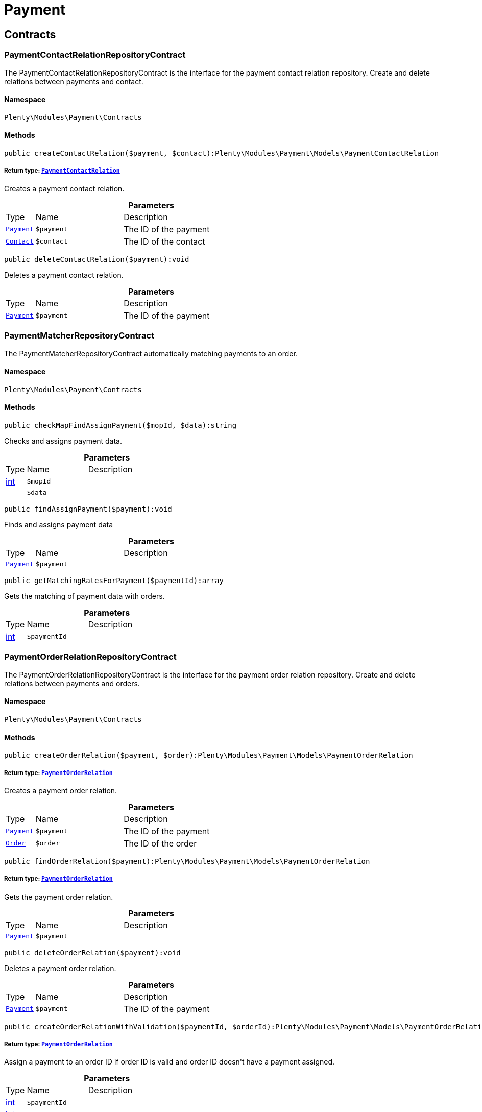 :table-caption!:
:example-caption!:
:source-highlighter: prettify
:sectids!:
[[payment_payment]]
= Payment

[[payment_payment_contracts]]
== Contracts
[[payment_contracts_paymentcontactrelationrepositorycontract]]
=== PaymentContactRelationRepositoryContract

The PaymentContactRelationRepositoryContract is the interface for the payment contact relation repository. Create and delete relations between payments and contact.



==== Namespace

`Plenty\Modules\Payment\Contracts`






==== Methods

[source%nowrap, php]
----

public createContactRelation($payment, $contact):Plenty\Modules\Payment\Models\PaymentContactRelation

----

    


===== *Return type:*        xref:Payment.adoc#payment_models_paymentcontactrelation[`PaymentContactRelation`]


Creates a payment contact relation.

.*Parameters*
[cols="10%,30%,60%"]
|===
|Type |Name |Description
|        xref:Payment.adoc#payment_models_payment[`Payment`]
a|`$payment`
a|The ID of the payment

|        xref:Account.adoc#account_models_contact[`Contact`]
a|`$contact`
a|The ID of the contact
|===


[source%nowrap, php]
----

public deleteContactRelation($payment):void

----

    





Deletes a payment contact relation.

.*Parameters*
[cols="10%,30%,60%"]
|===
|Type |Name |Description
|        xref:Payment.adoc#payment_models_payment[`Payment`]
a|`$payment`
a|The ID of the payment
|===



[[payment_contracts_paymentmatcherrepositorycontract]]
=== PaymentMatcherRepositoryContract

The PaymentMatcherRepositoryContract automatically matching payments to an order.



==== Namespace

`Plenty\Modules\Payment\Contracts`






==== Methods

[source%nowrap, php]
----

public checkMapFindAssignPayment($mopId, $data):string

----

    





Checks and assigns payment data.

.*Parameters*
[cols="10%,30%,60%"]
|===
|Type |Name |Description
|link:http://php.net/int[int^]
a|`$mopId`
a|

|
a|`$data`
a|
|===


[source%nowrap, php]
----

public findAssignPayment($payment):void

----

    





Finds and assigns payment data

.*Parameters*
[cols="10%,30%,60%"]
|===
|Type |Name |Description
|        xref:Payment.adoc#payment_models_payment[`Payment`]
a|`$payment`
a|
|===


[source%nowrap, php]
----

public getMatchingRatesForPayment($paymentId):array

----

    





Gets the matching of payment data with orders.

.*Parameters*
[cols="10%,30%,60%"]
|===
|Type |Name |Description
|link:http://php.net/int[int^]
a|`$paymentId`
a|
|===



[[payment_contracts_paymentorderrelationrepositorycontract]]
=== PaymentOrderRelationRepositoryContract

The PaymentOrderRelationRepositoryContract is the interface for the payment order relation repository. Create and delete relations between payments and orders.



==== Namespace

`Plenty\Modules\Payment\Contracts`






==== Methods

[source%nowrap, php]
----

public createOrderRelation($payment, $order):Plenty\Modules\Payment\Models\PaymentOrderRelation

----

    


===== *Return type:*        xref:Payment.adoc#payment_models_paymentorderrelation[`PaymentOrderRelation`]


Creates a payment order relation.

.*Parameters*
[cols="10%,30%,60%"]
|===
|Type |Name |Description
|        xref:Payment.adoc#payment_models_payment[`Payment`]
a|`$payment`
a|The ID of the payment

|        xref:Order.adoc#order_models_order[`Order`]
a|`$order`
a|The ID of the order
|===


[source%nowrap, php]
----

public findOrderRelation($payment):Plenty\Modules\Payment\Models\PaymentOrderRelation

----

    


===== *Return type:*        xref:Payment.adoc#payment_models_paymentorderrelation[`PaymentOrderRelation`]


Gets the payment order relation.

.*Parameters*
[cols="10%,30%,60%"]
|===
|Type |Name |Description
|        xref:Payment.adoc#payment_models_payment[`Payment`]
a|`$payment`
a|
|===


[source%nowrap, php]
----

public deleteOrderRelation($payment):void

----

    





Deletes a payment order relation.

.*Parameters*
[cols="10%,30%,60%"]
|===
|Type |Name |Description
|        xref:Payment.adoc#payment_models_payment[`Payment`]
a|`$payment`
a|The ID of the payment
|===


[source%nowrap, php]
----

public createOrderRelationWithValidation($paymentId, $orderId):Plenty\Modules\Payment\Models\PaymentOrderRelation

----

    


===== *Return type:*        xref:Payment.adoc#payment_models_paymentorderrelation[`PaymentOrderRelation`]


Assign a payment to an order ID if order ID is valid and order ID doesn&#039;t have a payment assigned.

.*Parameters*
[cols="10%,30%,60%"]
|===
|Type |Name |Description
|link:http://php.net/int[int^]
a|`$paymentId`
a|

|link:http://php.net/int[int^]
a|`$orderId`
a|
|===


[source%nowrap, php]
----

public autoAssignPayments($paymentIds):array

----

    





Bulk auto assign payments

.*Parameters*
[cols="10%,30%,60%"]
|===
|Type |Name |Description
|link:http://php.net/array[array^]
a|`$paymentIds`
a|
|===



[[payment_contracts_paymentpropertyrepositorycontract]]
=== PaymentPropertyRepositoryContract

The PaymentPropertyRepositoryContract is the interface for the payment property repository. List, get, create and update payment properties.



==== Namespace

`Plenty\Modules\Payment\Contracts`






==== Methods

[source%nowrap, php]
----

public all():array

----

    





Lists properties.

[source%nowrap, php]
----

public findByPropertyId($propertyId):array

----

    





Gets a property. The ID of the payment property must be specified.

.*Parameters*
[cols="10%,30%,60%"]
|===
|Type |Name |Description
|link:http://php.net/int[int^]
a|`$propertyId`
a|The ID of the payment property
|===


[source%nowrap, php]
----

public allByPaymentId($paymentId):array

----

    





Lists properties of a payment. The ID of the payment must be specified.

.*Parameters*
[cols="10%,30%,60%"]
|===
|Type |Name |Description
|link:http://php.net/int[int^]
a|`$paymentId`
a|The ID of the payment
|===


[source%nowrap, php]
----

public allByTypeId($typeId):array

----

    





Lists properties of a property type. The ID of the property type must be specified.

.*Parameters*
[cols="10%,30%,60%"]
|===
|Type |Name |Description
|link:http://php.net/int[int^]
a|`$typeId`
a|The ID of the payment property type. The following property types are available:
<ul>
    <li>Transaction ID = 1</li>
    <li>Reference ID = 2</li>
    <li>Booking text = 3</li>
    <li>Transaction password = 4</li>
    <li>Transaction code = 5</li>
    <li>Authorisation ID = 6</li>
    <li>Capture ID = 7</li>
    <li>Refund ID = 8</li>
    <li>Credit note ID = 9</li>
    <li>Order reference = 10</li>
    <li>Name of the sender = 11</li>
    <li>Email of the sender = 12</li>
    <li>The sender's sort code = 13</li>
    <li>The sender's bank name = 14</li>
    <li>The sender's bank account number = 15</li>
    <li>The holder of the bank account = 16</li>
    <li>The country of the sender's bank account = 17</li>
    <li>The sender's IBAN = 18</li>
    <li>The sender's BIC = 19</li>
    <li>Name of the recipient = 20</li>
    <li>The recipient's bank account = 21</li>
    <li>Reference text of the payment = 22</li>
    <li>Payment origin = 23</li>
    <li>Shipping address ID = 24</li>
    <li>Invoice address ID = 25</li>
    <li>Item buyer = 26</li>
    <li>Item number = 27</li>
    <li>Item transaction ID = 28</li>
    <li>External transaction type = 29</li>
    <li>External transaction status = 30</li>
</ul>
|===


[source%nowrap, php]
----

public findByCreatedDateInterval($startDate, $endDate):array

----

    





Lists properties by creation date. The start and the end of the date range must be specified.

.*Parameters*
[cols="10%,30%,60%"]
|===
|Type |Name |Description
|link:http://php.net/string[string^]
a|`$startDate`
a|The start date of the date range for the date of creation of the property

|link:http://php.net/string[string^]
a|`$endDate`
a|The end date of the date range for the date of creation of the property
|===


[source%nowrap, php]
----

public createProperty($data):Plenty\Modules\Payment\Models\PaymentProperty

----

    


===== *Return type:*        xref:Payment.adoc#payment_models_paymentproperty[`PaymentProperty`]


Creates a payment property.

.*Parameters*
[cols="10%,30%,60%"]
|===
|Type |Name |Description
|
a|`$data`
a|
|===


[source%nowrap, php]
----

public changeProperty($data):Plenty\Modules\Payment\Models\PaymentProperty

----

    


===== *Return type:*        xref:Payment.adoc#payment_models_paymentproperty[`PaymentProperty`]


Updates a payment property.

.*Parameters*
[cols="10%,30%,60%"]
|===
|Type |Name |Description
|        xref:Payment.adoc#payment_models_paymentproperty[`PaymentProperty`]
a|`$data`
a|
|===



[[payment_contracts_paymentpropertytypenamerepositorycontract]]
=== PaymentPropertyTypeNameRepositoryContract

The PaymentPropertyTypeNameRepositoryContract is the interface for the repository of payment property type names. List, get, create and update payment property names.



==== Namespace

`Plenty\Modules\Payment\Contracts`






==== Methods

[source%nowrap, php]
----

public allTypeNames($lang):array

----

    





Lists payment property type names. The language of the property type names must be specified.

.*Parameters*
[cols="10%,30%,60%"]
|===
|Type |Name |Description
|link:http://php.net/string[string^]
a|`$lang`
a|The language of the payment property type name
|===


[source%nowrap, php]
----

public findByNameId($nameId):array

----

    





Finds a payment property type name. The ID of the payment property type name must be specified.

.*Parameters*
[cols="10%,30%,60%"]
|===
|Type |Name |Description
|link:http://php.net/int[int^]
a|`$nameId`
a|The ID of the payment property type name
|===


[source%nowrap, php]
----

public createTypeName($data):Plenty\Modules\Payment\Models\PaymentPropertyTypeName

----

    


===== *Return type:*        xref:Payment.adoc#payment_models_paymentpropertytypename[`PaymentPropertyTypeName`]


Creates a payment property type name.

.*Parameters*
[cols="10%,30%,60%"]
|===
|Type |Name |Description
|
a|`$data`
a|
|===


[source%nowrap, php]
----

public changeProperty($data):array

----

    





Updates a payment property type name.

.*Parameters*
[cols="10%,30%,60%"]
|===
|Type |Name |Description
|
a|`$data`
a|
|===



[[payment_contracts_paymentpropertytyperepositorycontract]]
=== PaymentPropertyTypeRepositoryContract

The PaymentPropertyTypeRepositoryContract is the interface for the payment property type repository. List, get, create and update payment properties.



==== Namespace

`Plenty\Modules\Payment\Contracts`






==== Methods

[source%nowrap, php]
----

public allTypes($lang):array

----

    





Lists payment property types. The language of the property type must be specified.

.*Parameters*
[cols="10%,30%,60%"]
|===
|Type |Name |Description
|link:http://php.net/string[string^]
a|`$lang`
a|The language of the payment property type
|===


[source%nowrap, php]
----

public findTypesById($id, $lang):array

----

    





Gets a payment property type. The ID of the property type must be specified.

.*Parameters*
[cols="10%,30%,60%"]
|===
|Type |Name |Description
|link:http://php.net/int[int^]
a|`$id`
a|The ID of the payment property type. The following property types are available:
<ul>
    <li>Transaction ID = 1</li>
    <li>Reference ID = 2</li>
    <li>Booking text = 3</li>
    <li>Transaction password = 4</li>
    <li>Transaction code = 5</li>
    <li>Authorisation ID = 6</li>
    <li>Capture ID = 7</li>
    <li>Refund ID = 8</li>
    <li>Credit note ID = 9</li>
    <li>Order reference = 10</li>
    <li>Name of the sender = 11</li>
    <li>Email of the sender = 12</li>
    <li>The sender's sort code = 13</li>
    <li>The sender's bank name = 14</li>
    <li>The sender's bank account number = 15</li>
    <li>The holder of the bank account = 16</li>
    <li>The country of the sender's bank account = 17</li>
    <li>The sender's IBAN = 18</li>
    <li>The sender's BIC = 19</li>
    <li>Name of the recipient = 20</li>
    <li>The recipient's bank account = 21</li>
    <li>Reference text of the payment = 22</li>
    <li>Payment origin = 23</li>
    <li>Shipping address ID = 24</li>
    <li>Invoice address ID = 25</li>
    <li>Item buyer = 26</li>
    <li>Item number = 27</li>
    <li>Item transaction ID = 28</li>
    <li>External transaction type = 29</li>
    <li>External transaction status = 30</li>
</ul>

|link:http://php.net/string[string^]
a|`$lang`
a|The language of the payment property type
|===


[source%nowrap, php]
----

public createType($data):Plenty\Modules\Payment\Models\PaymentPropertyType

----

    


===== *Return type:*        xref:Payment.adoc#payment_models_paymentpropertytype[`PaymentPropertyType`]


Creates a payment property type.

.*Parameters*
[cols="10%,30%,60%"]
|===
|Type |Name |Description
|
a|`$data`
a|
|===


[source%nowrap, php]
----

public changeProperty($data):Plenty\Modules\Payment\Models\PaymentPropertyType

----

    


===== *Return type:*        xref:Payment.adoc#payment_models_paymentpropertytype[`PaymentPropertyType`]


Updates a payment property type.

.*Parameters*
[cols="10%,30%,60%"]
|===
|Type |Name |Description
|
a|`$data`
a|
|===



[[payment_contracts_paymentrepositorycontract]]
=== PaymentRepositoryContract

The PaymentRepositoryContract is the interface for the payment repository. List, get, create and update payments. Payments can come into plentymarkets automatically or can be booked manually. Existing payments can be filtered by payment method, by ID, by payment status, by transaction type, by order or by date. Existing payments can also be updated.



==== Namespace

`Plenty\Modules\Payment\Contracts`






==== Methods

[source%nowrap, php]
----

public getAll($itemsPerPage = 50, $page = 1):array

----

    





Lists payments.

.*Parameters*
[cols="10%,30%,60%"]
|===
|Type |Name |Description
|link:http://php.net/int[int^]
a|`$itemsPerPage`
a|The number of items to list per page

|link:http://php.net/int[int^]
a|`$page`
a|The page of results to search for
|===


[source%nowrap, php]
----

public search($page = 1, $itemsPerPage = \Plenty\Modules\Payment\Models\Payment::MAX_ITEMS_PER_PAGE, $with = []):Plenty\Repositories\Models\PaginatedResult

----

    


===== *Return type:*        xref:Miscellaneous.adoc#miscellaneous_models_paginatedresult[`PaginatedResult`]


Searches for a list of payments.

.*Parameters*
[cols="10%,30%,60%"]
|===
|Type |Name |Description
|link:http://php.net/int[int^]
a|`$page`
a|The shown page. Default value is 1.

|link:http://php.net/int[int^]
a|`$itemsPerPage`
a|The items shown per page. Default value is 50.

|link:http://php.net/array[array^]
a|`$with`
a|The relations to be loaded.
|===


[source%nowrap, php]
----

public getPaymentById($paymentId):Plenty\Modules\Payment\Models\Payment

----

    


===== *Return type:*        xref:Payment.adoc#payment_models_payment[`Payment`]


Gets a payment. The ID of the payment must be specified.

.*Parameters*
[cols="10%,30%,60%"]
|===
|Type |Name |Description
|link:http://php.net/int[int^]
a|`$paymentId`
a|The ID of the payment
|===


[source%nowrap, php]
----

public getPaymentsByMethodId($methodId, $itemsPerPage = 50, $page = 1):array

----

    





Lists payments of a payment method. The ID of the payment method must be specified.

.*Parameters*
[cols="10%,30%,60%"]
|===
|Type |Name |Description
|link:http://php.net/int[int^]
a|`$methodId`
a|The ID of the payment method

|link:http://php.net/int[int^]
a|`$itemsPerPage`
a|The number of items to list per page

|link:http://php.net/int[int^]
a|`$page`
a|The page of results to search for
|===


[source%nowrap, php]
----

public getPaymentsByStatusId($statusId, $itemsPerPage = 50, $page = 1):array

----

    





Lists payments of a payment status. The ID of the payment status must be specified.

.*Parameters*
[cols="10%,30%,60%"]
|===
|Type |Name |Description
|link:http://php.net/int[int^]
a|`$statusId`
a|The ID of the payment status

|link:http://php.net/int[int^]
a|`$itemsPerPage`
a|The number of items to list per page

|link:http://php.net/int[int^]
a|`$page`
a|The page of results to search for
|===


[source%nowrap, php]
----

public getPaymentsByTransactionType($transactionType, $itemsPerPage = 50, $page = 1):array

----

    





Lists payments of a transaction type. The transaction type must be specified.

.*Parameters*
[cols="10%,30%,60%"]
|===
|Type |Name |Description
|link:http://php.net/int[int^]
a|`$transactionType`
a|The transaction type of the payment

|link:http://php.net/int[int^]
a|`$itemsPerPage`
a|The number of items to list per page

|link:http://php.net/int[int^]
a|`$page`
a|The page of results to search for
|===


[source%nowrap, php]
----

public getPaymentsByOrderId($orderId):array

----

    





Lists payments of an order. The ID of the order must be specified.

.*Parameters*
[cols="10%,30%,60%"]
|===
|Type |Name |Description
|link:http://php.net/int[int^]
a|`$orderId`
a|The ID of the order
|===


[source%nowrap, php]
----

public getPaymentsByImportDateInterval($startDate, $endDate, $itemsPerPage = 50, $page = 1):array

----

    





Lists payments by import date. The start and the end of the date range must be specified.

.*Parameters*
[cols="10%,30%,60%"]
|===
|Type |Name |Description
|link:http://php.net/string[string^]
a|`$startDate`
a|The start date of the date range for the import date of the payment

|link:http://php.net/string[string^]
a|`$endDate`
a|The end date of the date range for the import date of the payment

|link:http://php.net/int[int^]
a|`$itemsPerPage`
a|The number of items to list per page

|link:http://php.net/int[int^]
a|`$page`
a|The page of results to search for
|===


[source%nowrap, php]
----

public getPaymentsByEntryDateInterval($startDate, $endDate, $itemsPerPage = 50, $page = 1):array

----

    





Lists payments by entry date. The start and the end of the date range must be specified.

.*Parameters*
[cols="10%,30%,60%"]
|===
|Type |Name |Description
|link:http://php.net/string[string^]
a|`$startDate`
a|The start date of the date range for the entry date of the payment

|link:http://php.net/string[string^]
a|`$endDate`
a|The end date of the date range for the entry date of the payment

|link:http://php.net/int[int^]
a|`$itemsPerPage`
a|The number of items to list per page

|link:http://php.net/int[int^]
a|`$page`
a|The page of results to search for
|===


[source%nowrap, php]
----

public getPaymentsByPropertyTypeAndValue($propertyTypeId, $propertyValue, $itemsPerPage = 50, $page = 1):void

----

    





Lists payments by payment property type and value.

.*Parameters*
[cols="10%,30%,60%"]
|===
|Type |Name |Description
|link:http://php.net/int[int^]
a|`$propertyTypeId`
a|The property type

|
a|`$propertyValue`
a|The property value

|link:http://php.net/int[int^]
a|`$itemsPerPage`
a|The number of items to list per page

|link:http://php.net/int[int^]
a|`$page`
a|The page of results to search for
|===


[source%nowrap, php]
----

public createPayment($data):Plenty\Modules\Payment\Models\Payment

----

    


===== *Return type:*        xref:Payment.adoc#payment_models_payment[`Payment`]


Creates a payment.

.*Parameters*
[cols="10%,30%,60%"]
|===
|Type |Name |Description
|
a|`$data`
a|
|===


[source%nowrap, php]
----

public updatePayment($data):Plenty\Modules\Payment\Models\Payment

----

    


===== *Return type:*        xref:Payment.adoc#payment_models_payment[`Payment`]


Updates a payment.

.*Parameters*
[cols="10%,30%,60%"]
|===
|Type |Name |Description
|
a|`$data`
a|
|===


[source%nowrap, php]
----

public getStatusConstants():array

----

    







[source%nowrap, php]
----

public getOriginConstants():array

----

    







[source%nowrap, php]
----

public deletePayment($paymentId):void

----

    







.*Parameters*
[cols="10%,30%,60%"]
|===
|Type |Name |Description
|link:http://php.net/int[int^]
a|`$paymentId`
a|
|===


[source%nowrap, php]
----

public splitAndAssignPayment($paymentId, $orderIds):bool

----

    





Split and assign a payment to given order IDs

.*Parameters*
[cols="10%,30%,60%"]
|===
|Type |Name |Description
|link:http://php.net/int[int^]
a|`$paymentId`
a|

|link:http://php.net/array[array^]
a|`$orderIds`
a|
|===


[source%nowrap, php]
----

public deletePayments($paymentIds):array

----

    





Bulk delete payments.

.*Parameters*
[cols="10%,30%,60%"]
|===
|Type |Name |Description
|link:http://php.net/array[array^]
a|`$paymentIds`
a|An array containing payment ids. Eg: [ids => [1, 2, 3]]
|===


[source%nowrap, php]
----

public clearCriteria():void

----

    





Resets all Criteria filters by creating a new instance of the builder object.

[source%nowrap, php]
----

public applyCriteriaFromFilters():void

----

    





Applies criteria classes to the current repository.

[source%nowrap, php]
----

public setFilters($filters = []):void

----

    





Sets the filter array.

.*Parameters*
[cols="10%,30%,60%"]
|===
|Type |Name |Description
|link:http://php.net/array[array^]
a|`$filters`
a|
|===


[source%nowrap, php]
----

public getFilters():void

----

    





Returns the filter array.

[source%nowrap, php]
----

public getConditions():void

----

    





Returns a collection of parsed filters as Condition object

[source%nowrap, php]
----

public clearFilters():void

----

    





Clears the filter array.

[[payment_payment_exceptions]]
== Exceptions
[[payment_exceptions_paymentmatcherexception]]
=== PaymentMatcherException

Class PaymentMatcherException



==== Namespace

`Plenty\Modules\Payment\Exceptions`





[[payment_payment_models]]
== Models
[[payment_models_payment]]
=== Payment

The payment model representing a received payment by a payment service provider.



==== Namespace

`Plenty\Modules\Payment\Models`





.Properties
[cols="10%,30%,60%"]
|===
|Type |Name |Description

|link:http://php.net/int[int^]
    a|id
    a|The ID of the payment
|link:http://php.net/float[float^]
    a|amount
    a|The amount of the payment
|link:http://php.net/float[float^]
    a|exchangeRatio
    a|The exchange rate. Exchange rates are used if the default currency saved in plentymarkets differs from the currency of the order.
|link:http://php.net/int[int^]
    a|parentId
    a|The ID of the parent payment
|link:http://php.net/int[int^]
    a|deleted
    a|A deleted payment. Deleted payments have the value 1 and are not displayed in the plentymarkets back end.
|link:http://php.net/int[int^]
    a|unaccountable
    a|An unassigned payment. Unassigned payments have the value 1.
|link:http://php.net/string[string^]
    a|currency
    a|The currency of the payment in ISO 4217 code.
|link:http://php.net/string[string^]
    a|type
    a|The payment type. Available types are credit and debit.
|link:http://php.net/string[string^]
    a|hash
    a|The hash code of the payment. The hash code consists of 32 characters and is automatically generated.
|link:http://php.net/int[int^]
    a|origin
    a|The origin of the payment. The following origins are available:
<ul>
    <li>Undefined = 0</li>
    <li>System = 1</li>
    <li>Manually = 2</li>
    <li>SOAP = 3</li>
    <li>Import = 4</li>
    <li>Split payment = 5</li>
    <li>Plugin = 6</li>
    <li>POS = 7</li>
</ul>
|link:http://php.net/string[string^]
    a|receivedAt
    a|The time the payment was received
|link:http://php.net/string[string^]
    a|importedAt
    a|The time the payment was imported
|link:http://php.net/int[int^]
    a|status
    a|The <a href="https://developers.plentymarkets.com/rest-doc/introduction#payment-statuses"  target="_blank">status</a> of the payment
|link:http://php.net/int[int^]
    a|transactionType
    a|The transaction type of the payment. The following transaction types are available:
<ul>
    <li>Interim transaction report = 1</li>
    <li>Booked payment = 2</li>
    <li>Split payment = 3</li>
</ul>
|link:http://php.net/int[int^]
    a|mopId
    a|The ID of the payment method
|        xref:Payment.adoc#payment_models_payment[`Payment`]
    a|parent
    a|The parent payment
|
    a|children
    a|
|        xref:Payment.adoc#payment_models_paymentmethod[`PaymentMethod`]
    a|method
    a|The payment method
|        xref:Payment.adoc#payment_models_paymentorderrelation[`PaymentOrderRelation`]
    a|order
    a|
|link:http://php.net/array[array^]
    a|histories
    a|The payment history
|link:http://php.net/array[array^]
    a|properties
    a|The properties of the payment
|link:http://php.net/bool[bool^]
    a|regenerateHash
    a|If $regenerateHash is true, regenerate the payment hash value. Default is false.
|link:http://php.net/bool[bool^]
    a|updateOrderPaymentStatus
    a|If $updateOrderPaymentStatus is true, update the order payment status. Default is false.
|link:http://php.net/bool[bool^]
    a|isSystemCurrency
    a|If $isSystemCurrency is false, the value will be converted to the standard currency with the provided exchange rate. If $isSystemCurrency is false, the value is not converted. Default is true.
|===


==== Methods

[source%nowrap, php]
----

public toArray()

----

    





Returns this model as an array.


[[payment_models_paymentcontactrelation]]
=== PaymentContactRelation

The payment contact relation model



==== Namespace

`Plenty\Modules\Payment\Models`





.Properties
[cols="10%,30%,60%"]
|===
|Type |Name |Description

|link:http://php.net/int[int^]
    a|id
    a|The ID of the payment order relation
|link:http://php.net/int[int^]
    a|paymentId
    a|The ID of the payment
|link:http://php.net/int[int^]
    a|contactId
    a|The ID of the contact
|link:http://php.net/string[string^]
    a|assignedAt
    a|The time the payment contact relation was assigned
|===


==== Methods

[source%nowrap, php]
----

public toArray()

----

    





Returns this model as an array.


[[payment_models_paymentorderrelation]]
=== PaymentOrderRelation

The payment order relation model



==== Namespace

`Plenty\Modules\Payment\Models`





.Properties
[cols="10%,30%,60%"]
|===
|Type |Name |Description

|link:http://php.net/int[int^]
    a|id
    a|The ID of the payment order relation
|link:http://php.net/int[int^]
    a|paymentId
    a|The ID of the payment
|link:http://php.net/int[int^]
    a|orderId
    a|The ID of the order
|link:http://php.net/string[string^]
    a|assignedAt
    a|The time the payment order relation was assigned
|===


==== Methods

[source%nowrap, php]
----

public toArray()

----

    





Returns this model as an array.


[[payment_models_paymentproperty]]
=== PaymentProperty

The payment property model



==== Namespace

`Plenty\Modules\Payment\Models`





.Properties
[cols="10%,30%,60%"]
|===
|Type |Name |Description

|link:http://php.net/int[int^]
    a|id
    a|The ID of the payment property
|link:http://php.net/int[int^]
    a|paymentId
    a|The ID of the payment
|link:http://php.net/int[int^]
    a|typeId
    a|The ID of the property type. The following property types are available:
<ul>
    <li>Transaction ID = 1</li>
    <li>Reference ID = 2</li>
    <li>Booking text = 3</li>
    <li>Transaction password = 4</li>
    <li>Transaction code = 5</li>
    <li>Authorisation ID = 6</li>
    <li>Capture ID = 7</li>
    <li>Refund ID = 8</li>
    <li>Credit note ID = 9</li>
    <li>Order reference = 10</li>
    <li>Name of the sender = 11</li>
    <li>Email of the sender = 12</li>
    <li>The sender's sort code = 13</li>
    <li>The sender's bank name = 14</li>
    <li>The sender's bank account number = 15</li>
    <li>The holder of the bank account = 16</li>
    <li>The country of the sender's bank account = 17</li>
    <li>The sender's IBAN = 18</li>
    <li>The sender's BIC = 19</li>
    <li>Name of the recipient = 20</li>
    <li>The recipient's bank account = 21</li>
    <li>Reference text of the payment = 22</li>
    <li>Payment origin = 23</li>
    <li>Shipping address ID = 24</li>
    <li>Invoice address ID = 25</li>
    <li>Item buyer = 26</li>
    <li>Item number = 27</li>
    <li>Item transaction ID = 28</li>
    <li>External transaction type = 29</li>
    <li>External transaction status = 30</li>
    <li>The receiver's IBAN = 31</li>
    <li>The receiver's BIC = 32</li>
    <li>Transaction fee = 33</li>
    <li>Transaction lifespan = 34</li>
    <li>Matching rate = 36</li>
</ul>
|link:http://php.net/string[string^]
    a|value
    a|The value of the property type
|        xref:Payment.adoc#payment_models_payment[`Payment`]
    a|payment
    a|
|        xref:Payment.adoc#payment_models_paymentpropertytype[`PaymentPropertyType`]
    a|type
    a|
|===


==== Methods

[source%nowrap, php]
----

public toArray()

----

    





Returns this model as an array.


[[payment_models_paymentpropertytype]]
=== PaymentPropertyType

The payment property type model



==== Namespace

`Plenty\Modules\Payment\Models`





.Properties
[cols="10%,30%,60%"]
|===
|Type |Name |Description

|link:http://php.net/int[int^]
    a|id
    a|The ID of the property type
|link:http://php.net/int[int^]
    a|erasable
    a|Specifies whether the property type can be deleted. Property types that can be deleted have the value 1. Default property types cannot be deleted.
|link:http://php.net/int[int^]
    a|position
    a|The position number of the property type
|        xref:Payment.adoc#payment_models_paymentpropertytypename[`PaymentPropertyTypeName`]
    a|name
    a|The name of the property type
|===


==== Methods

[source%nowrap, php]
----

public toArray()

----

    





Returns this model as an array.


[[payment_models_paymentpropertytypename]]
=== PaymentPropertyTypeName

The payment property type name model



==== Namespace

`Plenty\Modules\Payment\Models`





.Properties
[cols="10%,30%,60%"]
|===
|Type |Name |Description

|link:http://php.net/int[int^]
    a|id
    a|The ID of the name of the property type
|link:http://php.net/int[int^]
    a|typeId
    a|The ID of the property type
|link:http://php.net/string[string^]
    a|lang
    a|The language of the name of the property type
|link:http://php.net/string[string^]
    a|name
    a|The name of the property type
|===


==== Methods

[source%nowrap, php]
----

public toArray()

----

    





Returns this model as an array.

[[payment_events]]
= Events

[[payment_events_checkout]]
== Checkout
[[payment_checkout_executepayment]]
=== ExecutePayment

The event is triggered when a payment is executed.



==== Namespace

`Plenty\Modules\Payment\Events\Checkout`






==== Methods

[source%nowrap, php]
----

public setOrderId($orderId):Plenty\Modules\Payment\Events\Checkout

----

    


===== *Return type:*        xref:Payment.adoc#payment_events_checkout[`Checkout`]


Updates the ID of the order in the checkout. The ID must be specified.

.*Parameters*
[cols="10%,30%,60%"]
|===
|Type |Name |Description
|link:http://php.net/int[int^]
a|`$orderId`
a|The ID of the order
|===


[source%nowrap, php]
----

public getOrderId():int

----

    





Gets the ID of the order.

[source%nowrap, php]
----

public setMop($mop):Plenty\Modules\Payment\Events\Checkout

----

    


===== *Return type:*        xref:Payment.adoc#payment_events_checkout[`Checkout`]


Updates the ID of the payment method. The ID must be specified.

.*Parameters*
[cols="10%,30%,60%"]
|===
|Type |Name |Description
|link:http://php.net/int[int^]
a|`$mop`
a|The ID of the payment method
|===


[source%nowrap, php]
----

public getMop():int

----

    





Gets the ID of the payment method.

[source%nowrap, php]
----

public setType($type):Plenty\Modules\Payment\Events\Checkout

----

    


===== *Return type:*        xref:Payment.adoc#payment_events_checkout[`Checkout`]


Updates the content type.

.*Parameters*
[cols="10%,30%,60%"]
|===
|Type |Name |Description
|link:http://php.net/string[string^]
a|`$type`
a|The <a href="https://developers.plentymarkets.com/dev-doc/payment-plugins#payment-prepare-payment">content type</a> of the payment plugin
|===


[source%nowrap, php]
----

public getType():string

----

    





Gets the content type.

[source%nowrap, php]
----

public setValue($value):Plenty\Modules\Payment\Events\Checkout

----

    


===== *Return type:*        xref:Payment.adoc#payment_events_checkout[`Checkout`]


Updates the value of the content type.

.*Parameters*
[cols="10%,30%,60%"]
|===
|Type |Name |Description
|link:http://php.net/string[string^]
a|`$value`
a|The value of the content type
|===


[source%nowrap, php]
----

public getValue():string

----

    





Gets the value of the content type.


[[payment_checkout_getpaymentmethodcontent]]
=== GetPaymentMethodContent

The event is triggered after the payment method is selected in the checkout.



==== Namespace

`Plenty\Modules\Payment\Events\Checkout`






==== Methods

[source%nowrap, php]
----

public setMop($mop):Plenty\Modules\Payment\Events\Checkout

----

    


===== *Return type:*        xref:Payment.adoc#payment_events_checkout[`Checkout`]


Updates the ID of the payment method. The ID must be specified.

.*Parameters*
[cols="10%,30%,60%"]
|===
|Type |Name |Description
|link:http://php.net/int[int^]
a|`$mop`
a|The ID of the payment method
|===


[source%nowrap, php]
----

public getMop():int

----

    





Gets the ID of the payment method.

[source%nowrap, php]
----

public setType($type):Plenty\Modules\Payment\Events\Checkout

----

    


===== *Return type:*        xref:Payment.adoc#payment_events_checkout[`Checkout`]


Updates the content type.

.*Parameters*
[cols="10%,30%,60%"]
|===
|Type |Name |Description
|link:http://php.net/string[string^]
a|`$type`
a|The <a href="https://developers.plentymarkets.com/dev-doc/payment-plugins#payment-prepare-payment">content type</a> of the payment plugin
|===


[source%nowrap, php]
----

public getType():string

----

    





Gets the content type.

[source%nowrap, php]
----

public setValue($value):Plenty\Modules\Payment\Events\Checkout

----

    


===== *Return type:*        xref:Payment.adoc#payment_events_checkout[`Checkout`]


Updates the value of the content type.

.*Parameters*
[cols="10%,30%,60%"]
|===
|Type |Name |Description
|link:http://php.net/string[string^]
a|`$value`
a|The value of the content type
|===


[source%nowrap, php]
----

public getValue():string

----

    





Gets the value of the content type.

[source%nowrap, php]
----

public setParams($params):Plenty\Modules\Payment\Events\Checkout

----

    


===== *Return type:*        xref:Payment.adoc#payment_events_checkout[`Checkout`]


Updates the parameters. The parameters must be specified.

.*Parameters*
[cols="10%,30%,60%"]
|===
|Type |Name |Description
|
a|`$params`
a|The parameters
|===


[source%nowrap, php]
----

public getParams():void

----

    





Gets the parameters.

[[payment_history]]
= History

[[payment_history_contracts]]
== Contracts
[[payment_contracts_paymenthistoryrepositorycontract]]
=== PaymentHistoryRepositoryContract

The PaymentHistoryRepositoryContract is the interface for the payment history repository. Get and create the payment history.



==== Namespace

`Plenty\Modules\Payment\History\Contracts`






==== Methods

[source%nowrap, php]
----

public getByPaymentId($paymentId, $typeId):array

----

    





Gets the payment history for a payment. The ID of the payment and the ID of the payment type must be specified.

.*Parameters*
[cols="10%,30%,60%"]
|===
|Type |Name |Description
|link:http://php.net/int[int^]
a|`$paymentId`
a|The ID of the payment

|link:http://php.net/int[int^]
a|`$typeId`
a|The ID of the history type. The following types are available:
<ul>
    <li>Created = 1</li>
    <li>Status updated = 2</li>
    <li>Assigned = 3</li>
    <li>Detached = 4</li>
    <li>Deleted = 5</li>
    <li>Updated = 6</li>
</ul>
|===


[source%nowrap, php]
----

public createHistory($data):Plenty\Modules\Payment\History\Models\PaymentHistory

----

    


===== *Return type:*        xref:Payment.adoc#payment_models_paymenthistory[`PaymentHistory`]


Creates the payment history.

.*Parameters*
[cols="10%,30%,60%"]
|===
|Type |Name |Description
|
a|`$data`
a|
|===


[[payment_history_models]]
== Models
[[payment_models_paymenthistory]]
=== PaymentHistory

The payment history model



==== Namespace

`Plenty\Modules\Payment\History\Models`





.Properties
[cols="10%,30%,60%"]
|===
|Type |Name |Description

|link:http://php.net/int[int^]
    a|id
    a|The ID of the payment history
|link:http://php.net/int[int^]
    a|paymentId
    a|The ID of the payment
|link:http://php.net/int[int^]
    a|typeId
    a|The ID of the history type. The following types are available:
<ul>
    <li>Created = 1</li>
    <li>Status updated = 2</li>
    <li>Assigned = 3</li>
    <li>Detached = 4</li>
    <li>Deleted = 5</li>
    <li>Updated = 6</li>
</ul>
|link:http://php.net/string[string^]
    a|value
    a|The value of the payment history
|link:http://php.net/string[string^]
    a|user
    a|The user who initiated the action
|===


==== Methods

[source%nowrap, php]
----

public toArray()

----

    





Returns this model as an array.

[[payment_method]]
= Method

[[payment_method_contracts]]
== Contracts
[[payment_contracts_paymentmethodcontainer]]
=== PaymentMethodContainer

The payment method container



==== Namespace

`Plenty\Modules\Payment\Method\Contracts`






==== Methods

[source%nowrap, php]
----

public register($paymentKey, $paymentMethodServiceClass, $rebuildEventClassesList):void

----

    





Registers a payment method

.*Parameters*
[cols="10%,30%,60%"]
|===
|Type |Name |Description
|link:http://php.net/string[string^]
a|`$paymentKey`
a|The unique key of a payment plugin

|
a|`$paymentMethodServiceClass`
a|The class of the payment method. This class contains information of the payment plugin, such as the name and whether the payment method is active.

|link:http://php.net/array[array^]
a|`$rebuildEventClassesList`
a|A list of events. It is checked again for the list of events whether the payment method is active.
|===


[source%nowrap, php]
----

public isRegistered($paymentKey):bool

----

    





Checks registered payment method

.*Parameters*
[cols="10%,30%,60%"]
|===
|Type |Name |Description
|link:http://php.net/string[string^]
a|`$paymentKey`
a|
|===



[[payment_contracts_paymentmethodrepositorycontract]]
=== PaymentMethodRepositoryContract

The PaymentMethodRepositoryContract is the interface for the payment method repository. List, get, create and update payment methods.



==== Namespace

`Plenty\Modules\Payment\Method\Contracts`






==== Methods

[source%nowrap, php]
----

public all():array

----

    





Lists payment methods.

[source%nowrap, php]
----

public allForPlugin($pluginKey):array

----

    





Lists payment methods for a plugin key. The plugin key must be specified.

.*Parameters*
[cols="10%,30%,60%"]
|===
|Type |Name |Description
|link:http://php.net/string[string^]
a|`$pluginKey`
a|The plugin key
|===


[source%nowrap, php]
----

public allPluginPaymentMethods():array

----

    





Get all plugin payment methods.

[source%nowrap, php]
----

public allOldPaymentMethods():array

----

    





Get all old payment methods.

[source%nowrap, php]
----

public findByPaymentMethodId($paymentMethodId):Plenty\Modules\Payment\Method\Models\PaymentMethod

----

    


===== *Return type:*        xref:Payment.adoc#payment_models_paymentmethod[`PaymentMethod`]


Gets a payment method. The ID of the payment method must be specified.

.*Parameters*
[cols="10%,30%,60%"]
|===
|Type |Name |Description
|link:http://php.net/int[int^]
a|`$paymentMethodId`
a|The ID of the payment method
|===


[source%nowrap, php]
----

public getPreviewList($language = null):array

----

    





Get an array with all payment methods with the ID as key and the name as value.

.*Parameters*
[cols="10%,30%,60%"]
|===
|Type |Name |Description
|link:http://php.net/string[string^]
a|`$language`
a|The names will be returned in this language.
|===


[source%nowrap, php]
----

public createPaymentMethod($paymentMethodData):Plenty\Modules\Payment\Method\Models\PaymentMethod

----

    


===== *Return type:*        xref:Payment.adoc#payment_models_paymentmethod[`PaymentMethod`]


Creates a payment method.

.*Parameters*
[cols="10%,30%,60%"]
|===
|Type |Name |Description
|
a|`$paymentMethodData`
a|
|===


[source%nowrap, php]
----

public updateName($paymentMethodData):Plenty\Modules\Payment\Method\Models\PaymentMethod

----

    


===== *Return type:*        xref:Payment.adoc#payment_models_paymentmethod[`PaymentMethod`]


Updates the payment method name.

.*Parameters*
[cols="10%,30%,60%"]
|===
|Type |Name |Description
|
a|`$paymentMethodData`
a|
|===


[source%nowrap, php]
----

public preparePaymentMethod($mop):array

----

    





Prepares a payment method. The ID of the payment method must be specified.

.*Parameters*
[cols="10%,30%,60%"]
|===
|Type |Name |Description
|link:http://php.net/int[int^]
a|`$mop`
a|The ID of the payment method
|===


[source%nowrap, php]
----

public executePayment($mop, $orderId):array

----

    





Executes a payment. The ID of the payment method and the ID of the order must be specified.

.*Parameters*
[cols="10%,30%,60%"]
|===
|Type |Name |Description
|link:http://php.net/int[int^]
a|`$mop`
a|The ID of the payment method

|link:http://php.net/int[int^]
a|`$orderId`
a|The ID of the order
|===


[source%nowrap, php]
----

public listBackendSearchable($lang):array

----

    





List all payment methods which are searchable for the backend

.*Parameters*
[cols="10%,30%,60%"]
|===
|Type |Name |Description
|link:http://php.net/string[string^]
a|`$lang`
a|
|===


[source%nowrap, php]
----

public listBackendActive($lang):array

----

    





List all payment methods which are active for the backend

.*Parameters*
[cols="10%,30%,60%"]
|===
|Type |Name |Description
|link:http://php.net/string[string^]
a|`$lang`
a|
|===


[source%nowrap, php]
----

public listBackendIcon():array

----

    





List all payment methods backend icon

[source%nowrap, php]
----

public listCanHandleSubscriptions($lang):array

----

    





List all payment methods which can handle subscriptions

.*Parameters*
[cols="10%,30%,60%"]
|===
|Type |Name |Description
|link:http://php.net/string[string^]
a|`$lang`
a|
|===


[source%nowrap, php]
----

public listAllActive($lang):array

----

    





List all payment methods which are active

.*Parameters*
[cols="10%,30%,60%"]
|===
|Type |Name |Description
|link:http://php.net/string[string^]
a|`$lang`
a|
|===



[[payment_contracts_paymentmethodservice]]
=== PaymentMethodService

Deprecated: The payment method service



==== Namespace

`Plenty\Modules\Payment\Method\Contracts`






==== Methods

[source%nowrap, php]
----

public isBackendSearchable():bool

----

    





Is this payment method searchable in the backend?

[source%nowrap, php]
----

public isBackendActive():bool

----

    





Is this payment method active in the backend?

[source%nowrap, php]
----

public getBackendName($lang):string

----

    





Get the backend name of the payment method

.*Parameters*
[cols="10%,30%,60%"]
|===
|Type |Name |Description
|link:http://php.net/string[string^]
a|`$lang`
a|
|===


[source%nowrap, php]
----

public canHandleSubscriptions():bool

----

    





Can this payment method handle subscriptions?

[[payment_method_models]]
== Models
[[payment_models_paymentmethod]]
=== PaymentMethod

The payment method model



==== Namespace

`Plenty\Modules\Payment\Method\Models`





.Properties
[cols="10%,30%,60%"]
|===
|Type |Name |Description

|link:http://php.net/int[int^]
    a|id
    a|The ID of the payment method
|link:http://php.net/string[string^]
    a|pluginKey
    a|The plugin key of the payment method
|link:http://php.net/string[string^]
    a|paymentKey
    a|The payment key of the payment method
|link:http://php.net/string[string^]
    a|name
    a|The name of the payment method
|===


==== Methods

[source%nowrap, php]
----

public toArray()

----

    





Returns this model as an array.

[[payment_method_services]]
== Services
[[payment_services_paymentmethodbaseservice]]
=== PaymentMethodBaseService

The payment method service



==== Namespace

`Plenty\Modules\Payment\Method\Services`






==== Methods

[source%nowrap, php]
----

public isActive():bool

----

    





Determine if the payment method is active for the frontend

[source%nowrap, php]
----

public getName($lang = &quot;&quot;):string

----

    





Return the frontend name of the payment method according to the language

.*Parameters*
[cols="10%,30%,60%"]
|===
|Type |Name |Description
|link:http://php.net/string[string^]
a|`$lang`
a|
|===


[source%nowrap, php]
----

public getFee():float

----

    





Return an additional payment fee for the payment method

[source%nowrap, php]
----

public getIcon($lang = &quot;&quot;):string

----

    





Return the frontend icon of the payment method according to the language

.*Parameters*
[cols="10%,30%,60%"]
|===
|Type |Name |Description
|link:http://php.net/string[string^]
a|`$lang`
a|
|===


[source%nowrap, php]
----

public getDescription($lang = &quot;&quot;):string

----

    





Return the frontend description of the payment method according to the language

.*Parameters*
[cols="10%,30%,60%"]
|===
|Type |Name |Description
|link:http://php.net/string[string^]
a|`$lang`
a|
|===


[source%nowrap, php]
----

public getSourceUrl($lang = &quot;&quot;):string

----

    





Return an url with additional information shown in the frontend about the payment method according to the language

.*Parameters*
[cols="10%,30%,60%"]
|===
|Type |Name |Description
|link:http://php.net/string[string^]
a|`$lang`
a|
|===


[source%nowrap, php]
----

public isSwitchableTo():bool

----

    





Check if it is allowed to switch to this payment method after the order is placed

[source%nowrap, php]
----

public isSwitchableFrom():bool

----

    





Check if it is allowed to switch from this payment method after the order is placed

[source%nowrap, php]
----

public isBackendSearchable():bool

----

    





Is this payment method searchable in the backend?

[source%nowrap, php]
----

public isBackendActive():bool

----

    





Is this payment method active in the backend to used for existing orders?

[source%nowrap, php]
----

public getBackendName($lang = &quot;&quot;):string

----

    





Get the backend name of the payment method according to the language

.*Parameters*
[cols="10%,30%,60%"]
|===
|Type |Name |Description
|link:http://php.net/string[string^]
a|`$lang`
a|
|===


[source%nowrap, php]
----

public canHandleSubscriptions():bool

----

    





Can this payment method handle subscriptions?

[source%nowrap, php]
----

public getBackendIcon():string

----

    





Return the icon for the backend, shown in the payments ui

[[payment_methodname]]
= MethodName

[[payment_methodname_models]]
== Models
[[payment_models_paymentmethodname]]
=== PaymentMethodName

The payment method name model



==== Namespace

`Plenty\Modules\Payment\MethodName\Models`





.Properties
[cols="10%,30%,60%"]
|===
|Type |Name |Description

|link:http://php.net/int[int^]
    a|paymentMethodId
    a|
|link:http://php.net/string[string^]
    a|lang
    a|
|link:http://php.net/string[string^]
    a|name
    a|
|===


==== Methods

[source%nowrap, php]
----

public toArray()

----

    





Returns this model as an array.

